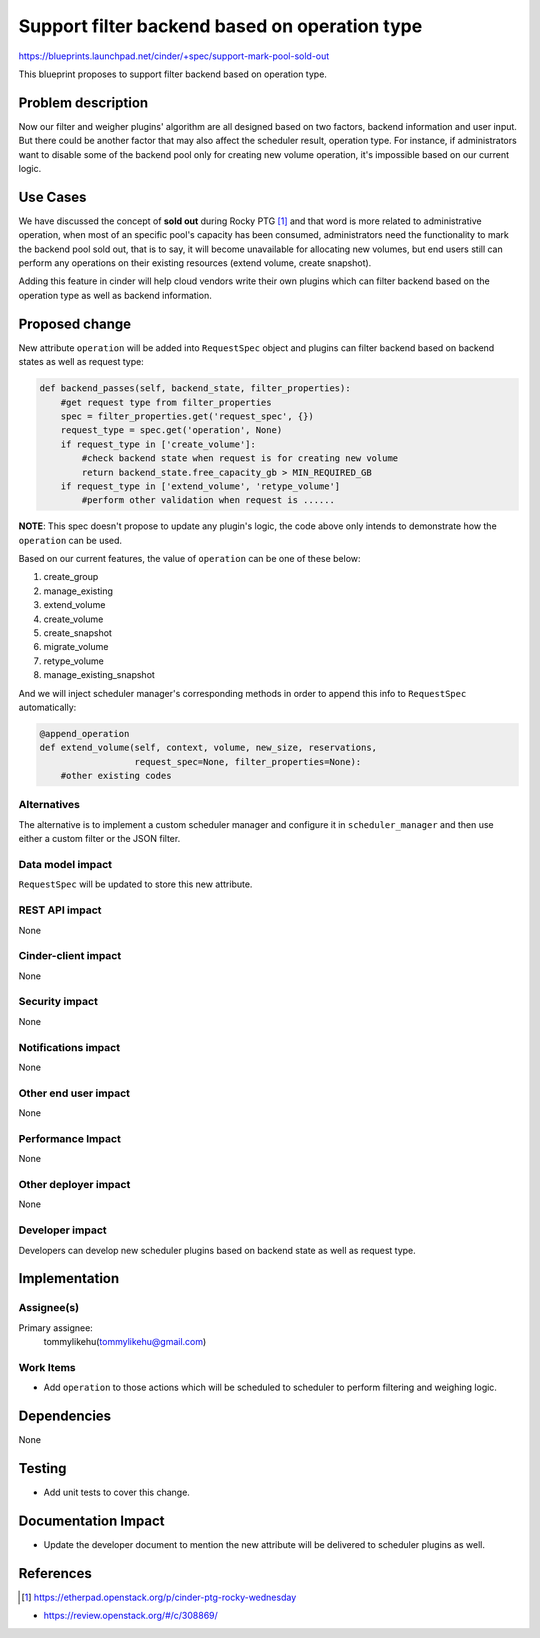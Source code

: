 ..
 This work is licensed under a Creative Commons Attribution 3.0 Unported
 License.

 http://creativecommons.org/licenses/by/3.0/legalcode

==============================================
Support filter backend based on operation type
==============================================

https://blueprints.launchpad.net/cinder/+spec/support-mark-pool-sold-out

This blueprint proposes to support filter backend based on operation type.

Problem description
===================

Now our filter and weigher plugins' algorithm are all designed based on
two factors, backend information and user input. But there could be
another factor that may also affect the scheduler result, operation
type. For instance, if administrators want to disable some of the
backend pool only for creating new volume operation, it's impossible
based on our current logic.

Use Cases
=========

We have discussed the concept of **sold out** during Rocky PTG [1]_ and
that word is more related to administrative operation, when most of an
specific pool's capacity has been consumed, administrators need the
functionality to mark the backend pool sold out, that is to say, it
will become unavailable for allocating new volumes, but end users still
can perform any operations on their existing resources (extend volume,
create snapshot).

Adding this feature in cinder will help cloud vendors write their
own plugins which can filter backend based on the operation type as well
as backend information.

Proposed change
===============

New attribute ``operation`` will be added into ``RequestSpec`` object
and plugins can filter backend based on backend states as well as
request type:

.. code-block:: python

        def backend_passes(self, backend_state, filter_properties):
            #get request type from filter_properties
            spec = filter_properties.get('request_spec', {})
            request_type = spec.get('operation', None)
            if request_type in ['create_volume']:
                #check backend state when request is for creating new volume
                return backend_state.free_capacity_gb > MIN_REQUIRED_GB
            if request_type in ['extend_volume', 'retype_volume']
                #perform other validation when request is ......

**NOTE**: This spec doesn't propose to update any plugin's logic, the code
above only intends to demonstrate how the ``operation`` can be used.

Based on our current features, the value of ``operation`` can be one of
these below:

1. create_group
2. manage_existing
3. extend_volume
4. create_volume
5. create_snapshot
6. migrate_volume
7. retype_volume
8. manage_existing_snapshot

And we will inject scheduler manager's corresponding methods in order to
append this info to ``RequestSpec`` automatically:

.. code-block:: python

        @append_operation
        def extend_volume(self, context, volume, new_size, reservations,
                          request_spec=None, filter_properties=None):
            #other existing codes

Alternatives
------------

The alternative is to implement a custom scheduler manager and configure it
in ``scheduler_manager`` and then use either a custom filter or the JSON
filter.

Data model impact
-----------------

``RequestSpec`` will be updated to store this new attribute.

REST API impact
---------------

None

Cinder-client impact
--------------------

None

Security impact
---------------

None

Notifications impact
--------------------

None

Other end user impact
---------------------

None

Performance Impact
------------------

None

Other deployer impact
---------------------

None

Developer impact
----------------

Developers can develop new scheduler plugins based
on backend state as well as request type.

Implementation
==============

Assignee(s)
-----------

Primary assignee:
  tommylikehu(tommylikehu@gmail.com)

Work Items
----------

* Add ``operation`` to those actions which will be scheduled
  to scheduler to perform filtering and weighing logic.

Dependencies
============

None

Testing
=======

* Add unit tests to cover this change.

Documentation Impact
====================

* Update the developer document to mention the new attribute
  will be delivered to scheduler plugins as well.

References
==========


.. [1] https://etherpad.openstack.org/p/cinder-ptg-rocky-wednesday

* https://review.openstack.org/#/c/308869/
